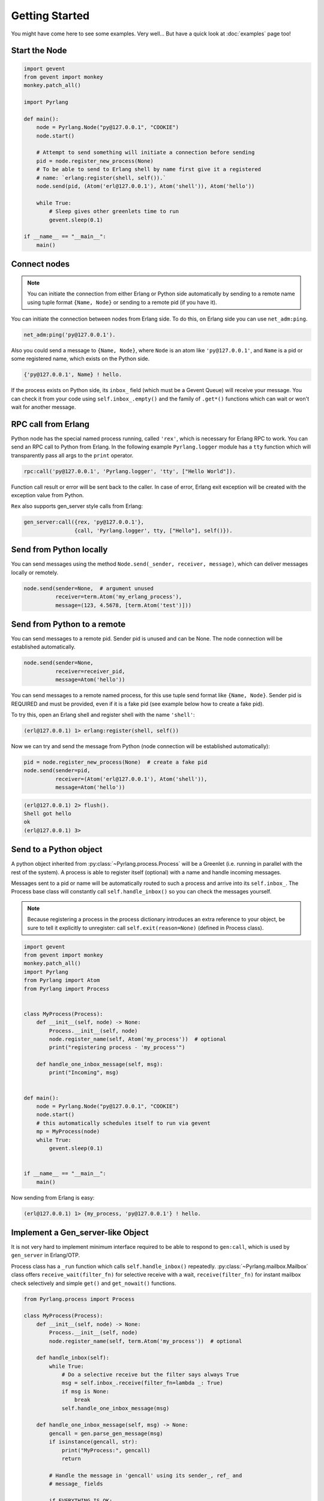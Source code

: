 Getting Started
===============

You might have come here to see some examples. Very well...
But have a quick look at :doc:`examples` page too!

Start the Node
--------------

.. code-block:: python

    import gevent
    from gevent import monkey
    monkey.patch_all()

    import Pyrlang

    def main():
        node = Pyrlang.Node("py@127.0.0.1", "COOKIE")
        node.start()

        # Attempt to send something will initiate a connection before sending
        pid = node.register_new_process(None)
        # To be able to send to Erlang shell by name first give it a registered
        # name: `erlang:register(shell, self()).`
        node.send(pid, (Atom('erl@127.0.0.1'), Atom('shell')), Atom('hello'))

        while True:
            # Sleep gives other greenlets time to run
            gevent.sleep(0.1)

    if __name__ == "__main__":
        main()


Connect nodes
-------------

.. note:: You can initiate the connection from either Erlang or Python side
    automatically by sending to a remote name using tuple format
    ``{Name, Node}`` or sending to a remote pid (if you have it).

You can initiate the connection between nodes from Erlang side. To do this,
on Erlang side you can use ``net_adm:ping``.

.. code-block:: erlang

    net_adm:ping('py@127.0.0.1').

Also you could send a message to ``{Name, Node}``, where ``Node`` is an
atom like ``'py@127.0.0.1'``, and ``Name`` is a pid or some registered name,
which exists on the Python side.

.. code-block:: erlang

    {'py@127.0.0.1', Name} ! hello.

If the process exists on Python side, its ``inbox_`` field (which must be a
Gevent Queue) will receive your message. You can check it from your code
using ``self.inbox_.empty()`` and the family of ``.get*()`` functions
which can wait or won't wait for another message.


RPC call from Erlang
--------------------

Python node has the special named process running, called ``'rex'``, which is
necessary for Erlang RPC to work. You can send an RPC call to Python from
Erlang. In the following example ``Pyrlang.logger`` module has a ``tty``
function which will transparently pass all args to the ``print`` operator.

.. code-block:: erlang

    rpc:call('py@127.0.0.1', 'Pyrlang.logger', 'tty', ["Hello World"]).

Function call result or error will be sent back to the caller.
In case of error, Erlang exit exception will be created with the exception
value from Python.

``Rex`` also supports gen_server style calls from Erlang:

.. code-block:: erlang

    gen_server:call({rex, 'py@127.0.0.1'},
                    {call, 'Pyrlang.logger', tty, ["Hello"], self()}).


Send from Python locally
------------------------

You can send messages using the method
``Node.send(_sender, receiver, message)``, which can deliver messages
locally or remotely.

.. code-block:: python

    node.send(sender=None,  # argument unused
              receiver=term.Atom('my_erlang_process'),
              message=(123, 4.5678, [term.Atom('test')]))

Send from Python to a remote
----------------------------

You can send messages to a remote pid. Sender pid is unused and can be None.
The node connection will be established automatically.

.. code-block:: python

    node.send(sender=None,
              receiver=receiver_pid,
              message=Atom('hello'))

You can send messages to a remote named process, for this use tuple send format
like ``{Name, Node}``. Sender pid is REQUIRED and must be provided,
even if it is a fake pid (see example below how to create a fake pid).

To try this, open an Erlang shell and register shell with the name ``'shell'``:

.. code-block:: erlang

    (erl@127.0.0.1) 1> erlang:register(shell, self())

Now we can try and send the message from Python (node connection will be
established automatically):

.. code-block:: python

    pid = node.register_new_process(None)  # create a fake pid
    node.send(sender=pid,
              receiver=(Atom('erl@127.0.0.1'), Atom('shell')),
              message=Atom('hello'))

.. code-block:: erlang

    (erl@127.0.0.1) 2> flush().
    Shell got hello
    ok
    (erl@127.0.0.1) 3>

Send to a Python object
-----------------------

A python object inherited from :py:class:`~Pyrlang.process.Process` will be
a Greenlet (i.e. running in parallel with the rest of the system).
A process is able to register itself (optional) with a name and handle
incoming messages.

Messages sent to a pid or name will be automatically routed to such a
process and arrive into its ``self.inbox_``. The Process base class will
constantly call ``self.handle_inbox()`` so you can check the messages yourself.

.. note:: Because registering a process in the process dictionary introduces
    an extra reference to your object, be sure to tell it explicitly
    to unregister: call ``self.exit(reason=None)`` (defined in Process class).

.. code-block:: python

    import gevent
    from gevent import monkey
    monkey.patch_all()
    import Pyrlang
    from Pyrlang import Atom
    from Pyrlang import Process


    class MyProcess(Process):
        def __init__(self, node) -> None:
            Process.__init__(self, node)
            node.register_name(self, Atom('my_process'))  # optional
            print("registering process - 'my_process'")

        def handle_one_inbox_message(self, msg):
            print("Incoming", msg)


    def main():
        node = Pyrlang.Node("py@127.0.0.1", "COOKIE")
        node.start()
        # this automatically schedules itself to run via gevent
        mp = MyProcess(node)
        while True:
            gevent.sleep(0.1)


    if __name__ == "__main__":
        main()

Now sending from Erlang is easy:

.. code-block:: erlang

    (erl@127.0.0.1) 1> {my_process, 'py@127.0.0.1'} ! hello.


Implement a Gen_server-like Object
----------------------------------

It is not very hard to implement minimum interface required to be able to
respond to ``gen:call``, which is used by ``gen_server`` in Erlang/OTP.

Process class has a ``_run`` function which calls ``self.handle_inbox()``
repeatedly.
:py:class:`~Pyrlang.mailbox.Mailbox`
class offers ``receive_wait(filter_fn)``
for selective receive with a wait, ``receive(filter_fn)`` for instant mailbox
check selectively and simple ``get()`` and ``get_nowait()`` functions.

.. code-block:: python

    from Pyrlang.process import Process

    class MyProcess(Process):
        def __init__(self, node) -> None:
            Process.__init__(self, node)
            node.register_name(self, term.Atom('my_process'))  # optional

        def handle_inbox(self):
            while True:
                # Do a selective receive but the filter says always True
                msg = self.inbox_.receive(filter_fn=lambda _: True)
                if msg is None:
                    break
                self.handle_one_inbox_message(msg)

        def handle_one_inbox_message(self, msg) -> None:
            gencall = gen.parse_gen_message(msg)
            if isinstance(gencall, str):
                print("MyProcess:", gencall)
                return

            # Handle the message in 'gencall' using its sender_, ref_ and
            # message_ fields

            if EVERYTHING_IS_OK:
                # Send a reply
                gencall.reply(local_pid=self.pid_,
                              result=SOME_RESULT_HERE)

            else:
                # Send an error exception which will crash Erlang caller
                gencall.reply_exit(local_pid=self.pid_,
                                   reason=SOME_ERROR_HERE)
